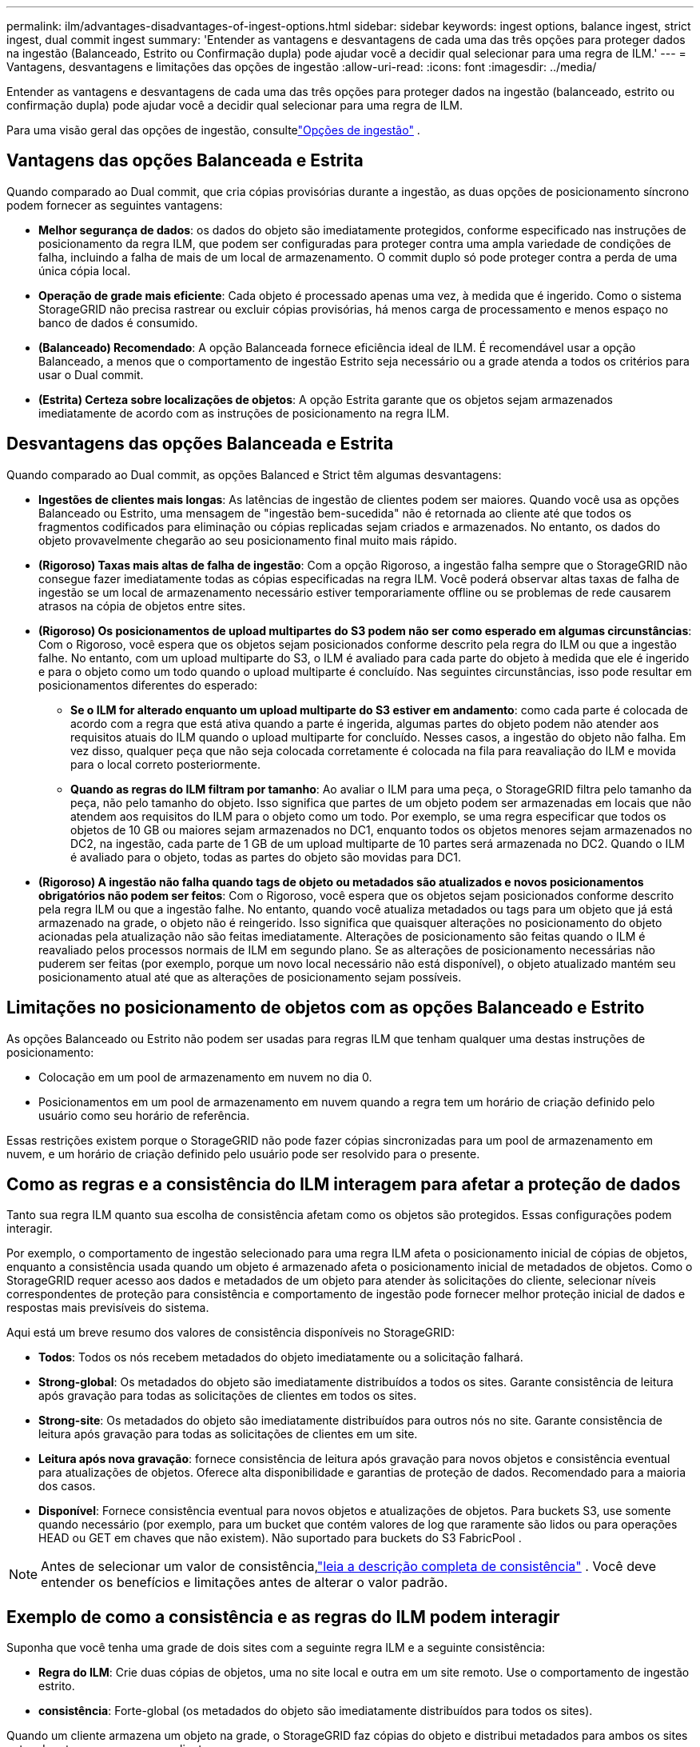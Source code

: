 ---
permalink: ilm/advantages-disadvantages-of-ingest-options.html 
sidebar: sidebar 
keywords: ingest options, balance ingest, strict ingest, dual commit ingest 
summary: 'Entender as vantagens e desvantagens de cada uma das três opções para proteger dados na ingestão (Balanceado, Estrito ou Confirmação dupla) pode ajudar você a decidir qual selecionar para uma regra de ILM.' 
---
= Vantagens, desvantagens e limitações das opções de ingestão
:allow-uri-read: 
:icons: font
:imagesdir: ../media/


[role="lead"]
Entender as vantagens e desvantagens de cada uma das três opções para proteger dados na ingestão (balanceado, estrito ou confirmação dupla) pode ajudar você a decidir qual selecionar para uma regra de ILM.

Para uma visão geral das opções de ingestão, consultelink:data-protection-options-for-ingest.html["Opções de ingestão"] .



== Vantagens das opções Balanceada e Estrita

Quando comparado ao Dual commit, que cria cópias provisórias durante a ingestão, as duas opções de posicionamento síncrono podem fornecer as seguintes vantagens:

* *Melhor segurança de dados*: os dados do objeto são imediatamente protegidos, conforme especificado nas instruções de posicionamento da regra ILM, que podem ser configuradas para proteger contra uma ampla variedade de condições de falha, incluindo a falha de mais de um local de armazenamento.  O commit duplo só pode proteger contra a perda de uma única cópia local.
* *Operação de grade mais eficiente*: Cada objeto é processado apenas uma vez, à medida que é ingerido.  Como o sistema StorageGRID não precisa rastrear ou excluir cópias provisórias, há menos carga de processamento e menos espaço no banco de dados é consumido.
* *(Balanceado) Recomendado*: A opção Balanceada fornece eficiência ideal de ILM.  É recomendável usar a opção Balanceado, a menos que o comportamento de ingestão Estrito seja necessário ou a grade atenda a todos os critérios para usar o Dual commit.
* *(Estrita) Certeza sobre localizações de objetos*: A opção Estrita garante que os objetos sejam armazenados imediatamente de acordo com as instruções de posicionamento na regra ILM.




== Desvantagens das opções Balanceada e Estrita

Quando comparado ao Dual commit, as opções Balanced e Strict têm algumas desvantagens:

* *Ingestões de clientes mais longas*: As latências de ingestão de clientes podem ser maiores.  Quando você usa as opções Balanceado ou Estrito, uma mensagem de "ingestão bem-sucedida" não é retornada ao cliente até que todos os fragmentos codificados para eliminação ou cópias replicadas sejam criados e armazenados.  No entanto, os dados do objeto provavelmente chegarão ao seu posicionamento final muito mais rápido.
* *(Rigoroso) Taxas mais altas de falha de ingestão*: Com a opção Rigoroso, a ingestão falha sempre que o StorageGRID não consegue fazer imediatamente todas as cópias especificadas na regra ILM.  Você poderá observar altas taxas de falha de ingestão se um local de armazenamento necessário estiver temporariamente offline ou se problemas de rede causarem atrasos na cópia de objetos entre sites.
* *(Rigoroso) Os posicionamentos de upload multipartes do S3 podem não ser como esperado em algumas circunstâncias*: Com o Rigoroso, você espera que os objetos sejam posicionados conforme descrito pela regra do ILM ou que a ingestão falhe.  No entanto, com um upload multiparte do S3, o ILM é avaliado para cada parte do objeto à medida que ele é ingerido e para o objeto como um todo quando o upload multiparte é concluído.  Nas seguintes circunstâncias, isso pode resultar em posicionamentos diferentes do esperado:
+
** *Se o ILM for alterado enquanto um upload multiparte do S3 estiver em andamento*: como cada parte é colocada de acordo com a regra que está ativa quando a parte é ingerida, algumas partes do objeto podem não atender aos requisitos atuais do ILM quando o upload multiparte for concluído.  Nesses casos, a ingestão do objeto não falha.  Em vez disso, qualquer peça que não seja colocada corretamente é colocada na fila para reavaliação do ILM e movida para o local correto posteriormente.
** *Quando as regras do ILM filtram por tamanho*: Ao avaliar o ILM para uma peça, o StorageGRID filtra pelo tamanho da peça, não pelo tamanho do objeto.  Isso significa que partes de um objeto podem ser armazenadas em locais que não atendem aos requisitos do ILM para o objeto como um todo.  Por exemplo, se uma regra especificar que todos os objetos de 10 GB ou maiores sejam armazenados no DC1, enquanto todos os objetos menores sejam armazenados no DC2, na ingestão, cada parte de 1 GB de um upload multiparte de 10 partes será armazenada no DC2.  Quando o ILM é avaliado para o objeto, todas as partes do objeto são movidas para DC1.


* *(Rigoroso) A ingestão não falha quando tags de objeto ou metadados são atualizados e novos posicionamentos obrigatórios não podem ser feitos*: Com o Rigoroso, você espera que os objetos sejam posicionados conforme descrito pela regra ILM ou que a ingestão falhe.  No entanto, quando você atualiza metadados ou tags para um objeto que já está armazenado na grade, o objeto não é reingerido.  Isso significa que quaisquer alterações no posicionamento do objeto acionadas pela atualização não são feitas imediatamente.  Alterações de posicionamento são feitas quando o ILM é reavaliado pelos processos normais de ILM em segundo plano.  Se as alterações de posicionamento necessárias não puderem ser feitas (por exemplo, porque um novo local necessário não está disponível), o objeto atualizado mantém seu posicionamento atual até que as alterações de posicionamento sejam possíveis.




== Limitações no posicionamento de objetos com as opções Balanceado e Estrito

As opções Balanceado ou Estrito não podem ser usadas para regras ILM que tenham qualquer uma destas instruções de posicionamento:

* Colocação em um pool de armazenamento em nuvem no dia 0.
* Posicionamentos em um pool de armazenamento em nuvem quando a regra tem um horário de criação definido pelo usuário como seu horário de referência.


Essas restrições existem porque o StorageGRID não pode fazer cópias sincronizadas para um pool de armazenamento em nuvem, e um horário de criação definido pelo usuário pode ser resolvido para o presente.



== Como as regras e a consistência do ILM interagem para afetar a proteção de dados

Tanto sua regra ILM quanto sua escolha de consistência afetam como os objetos são protegidos.  Essas configurações podem interagir.

Por exemplo, o comportamento de ingestão selecionado para uma regra ILM afeta o posicionamento inicial de cópias de objetos, enquanto a consistência usada quando um objeto é armazenado afeta o posicionamento inicial de metadados de objetos.  Como o StorageGRID requer acesso aos dados e metadados de um objeto para atender às solicitações do cliente, selecionar níveis correspondentes de proteção para consistência e comportamento de ingestão pode fornecer melhor proteção inicial de dados e respostas mais previsíveis do sistema.

Aqui está um breve resumo dos valores de consistência disponíveis no StorageGRID:

* *Todos*: Todos os nós recebem metadados do objeto imediatamente ou a solicitação falhará.
* *Strong-global*: Os metadados do objeto são imediatamente distribuídos a todos os sites.  Garante consistência de leitura após gravação para todas as solicitações de clientes em todos os sites.
* *Strong-site*: Os metadados do objeto são imediatamente distribuídos para outros nós no site.  Garante consistência de leitura após gravação para todas as solicitações de clientes em um site.
* *Leitura após nova gravação*: fornece consistência de leitura após gravação para novos objetos e consistência eventual para atualizações de objetos.  Oferece alta disponibilidade e garantias de proteção de dados.  Recomendado para a maioria dos casos.
* *Disponível*: Fornece consistência eventual para novos objetos e atualizações de objetos.  Para buckets S3, use somente quando necessário (por exemplo, para um bucket que contém valores de log que raramente são lidos ou para operações HEAD ou GET em chaves que não existem).  Não suportado para buckets do S3 FabricPool .



NOTE: Antes de selecionar um valor de consistência,link:../s3/consistency-controls.html["leia a descrição completa de consistência"] . Você deve entender os benefícios e limitações antes de alterar o valor padrão.



== Exemplo de como a consistência e as regras do ILM podem interagir

Suponha que você tenha uma grade de dois sites com a seguinte regra ILM e a seguinte consistência:

* *Regra do ILM*: Crie duas cópias de objetos, uma no site local e outra em um site remoto. Use o comportamento de ingestão estrito.
* *consistência*: Forte-global (os metadados do objeto são imediatamente distribuídos para todos os sites).


Quando um cliente armazena um objeto na grade, o StorageGRID faz cópias do objeto e distribui metadados para ambos os sites antes de retornar o sucesso ao cliente.

O objeto é totalmente protegido contra perda no momento da ingestão bem-sucedida da mensagem. Por exemplo, se o site local for perdido logo após a ingestão, cópias dos dados do objeto e dos metadados do objeto ainda existirão no site remoto.  O objeto é totalmente recuperável.

Se, em vez disso, você usasse a mesma regra de ILM e a consistência de site forte, o cliente poderia receber uma mensagem de sucesso depois que os dados do objeto fossem replicados para o site remoto, mas antes que os metadados do objeto fossem distribuídos lá. Nesse caso, o nível de proteção dos metadados do objeto não corresponde ao nível de proteção dos dados do objeto. Se o site local for perdido logo após a ingestão, os metadados do objeto serão perdidos. O objeto não pode ser recuperado.

A inter-relação entre consistência e regras de ILM pode ser complexa.  Entre em contato com a NetApp se precisar de assistência.

.Informações relacionadas
link:example-5-ilm-rules-and-policy-for-strict-ingest-behavior.html["Exemplo 5: regras e política do ILM para comportamento de ingestão estrita"]

